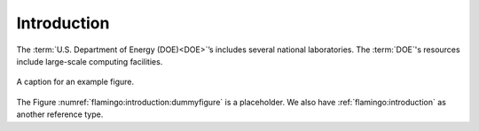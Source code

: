.. _flamingo:introduction:

Introduction
############

The :term:`U.S. Department of Energy (DOE)<DOE>`’s includes several
national laboratories. The :term:`DOE`'s resources include large-scale
computing facilities.

.. figure:: misc/images/dummyfig.png
   :name: flamingo:introduction:dummyfigure
   :align: center
   :width: 600

   A caption for an example figure.

The Figure :numref:`flamingo:introduction:dummyfigure` is a placeholder.
We also have :ref:`flamingo:introduction` as another reference type.

